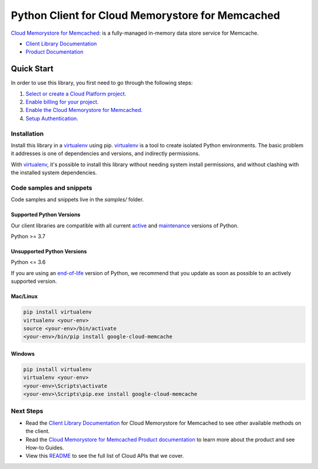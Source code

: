 Python Client for Cloud Memorystore for Memcached
=================================================

|stable| |pypi| |versions|

`Cloud Memorystore for Memcached`_: is a fully-managed in-memory data store service for Memcache.

- `Client Library Documentation`_
- `Product Documentation`_

.. |stable| image:: https://img.shields.io/badge/support-stable-gold.svg
   :target: https://github.com/googleapis/google-cloud-python/blob/main/README.rst#stability-levels
.. |pypi| image:: https://img.shields.io/pypi/v/google-cloud-memcache.svg
   :target: https://pypi.org/project/google-cloud-memcache/
.. |versions| image:: https://img.shields.io/pypi/pyversions/google-cloud-memcache.svg
   :target: https://pypi.org/project/google-cloud-memcache/
.. _Cloud Memorystore for Memcached: cloud.google.com/memorystore/docs/memcached/
.. _Client Library Documentation: https://cloud.google.com/python/docs/reference/memcache/latest
.. _Product Documentation:  cloud.google.com/memorystore/docs/memcached/

Quick Start
-----------

In order to use this library, you first need to go through the following steps:

1. `Select or create a Cloud Platform project.`_
2. `Enable billing for your project.`_
3. `Enable the Cloud Memorystore for Memcached.`_
4. `Setup Authentication.`_

.. _Select or create a Cloud Platform project.: https://console.cloud.google.com/project
.. _Enable billing for your project.: https://cloud.google.com/billing/docs/how-to/modify-project#enable_billing_for_a_project
.. _Enable the Cloud Memorystore for Memcached.:  cloud.google.com/memorystore/docs/memcached/
.. _Setup Authentication.: https://googleapis.dev/python/google-api-core/latest/auth.html

Installation
~~~~~~~~~~~~

Install this library in a `virtualenv`_ using pip. `virtualenv`_ is a tool to
create isolated Python environments. The basic problem it addresses is one of
dependencies and versions, and indirectly permissions.

With `virtualenv`_, it's possible to install this library without needing system
install permissions, and without clashing with the installed system
dependencies.

.. _`virtualenv`: https://virtualenv.pypa.io/en/latest/


Code samples and snippets
~~~~~~~~~~~~~~~~~~~~~~~~~

Code samples and snippets live in the `samples/` folder.


Supported Python Versions
^^^^^^^^^^^^^^^^^^^^^^^^^
Our client libraries are compatible with all current `active`_ and `maintenance`_ versions of
Python.

Python >= 3.7

.. _active: https://devguide.python.org/devcycle/#in-development-main-branch
.. _maintenance: https://devguide.python.org/devcycle/#maintenance-branches

Unsupported Python Versions
^^^^^^^^^^^^^^^^^^^^^^^^^^^
Python <= 3.6

If you are using an `end-of-life`_
version of Python, we recommend that you update as soon as possible to an actively supported version.

.. _end-of-life: https://devguide.python.org/devcycle/#end-of-life-branches

Mac/Linux
^^^^^^^^^

.. code-block:: console

    pip install virtualenv
    virtualenv <your-env>
    source <your-env>/bin/activate
    <your-env>/bin/pip install google-cloud-memcache


Windows
^^^^^^^

.. code-block:: console

    pip install virtualenv
    virtualenv <your-env>
    <your-env>\Scripts\activate
    <your-env>\Scripts\pip.exe install google-cloud-memcache

Next Steps
~~~~~~~~~~

-  Read the `Client Library Documentation`_ for Cloud Memorystore for Memcached
   to see other available methods on the client.
-  Read the `Cloud Memorystore for Memcached Product documentation`_ to learn
   more about the product and see How-to Guides.
-  View this `README`_ to see the full list of Cloud
   APIs that we cover.

.. _Cloud Memorystore for Memcached Product documentation:  cloud.google.com/memorystore/docs/memcached/
.. _README: https://github.com/googleapis/google-cloud-python/blob/main/README.rst
